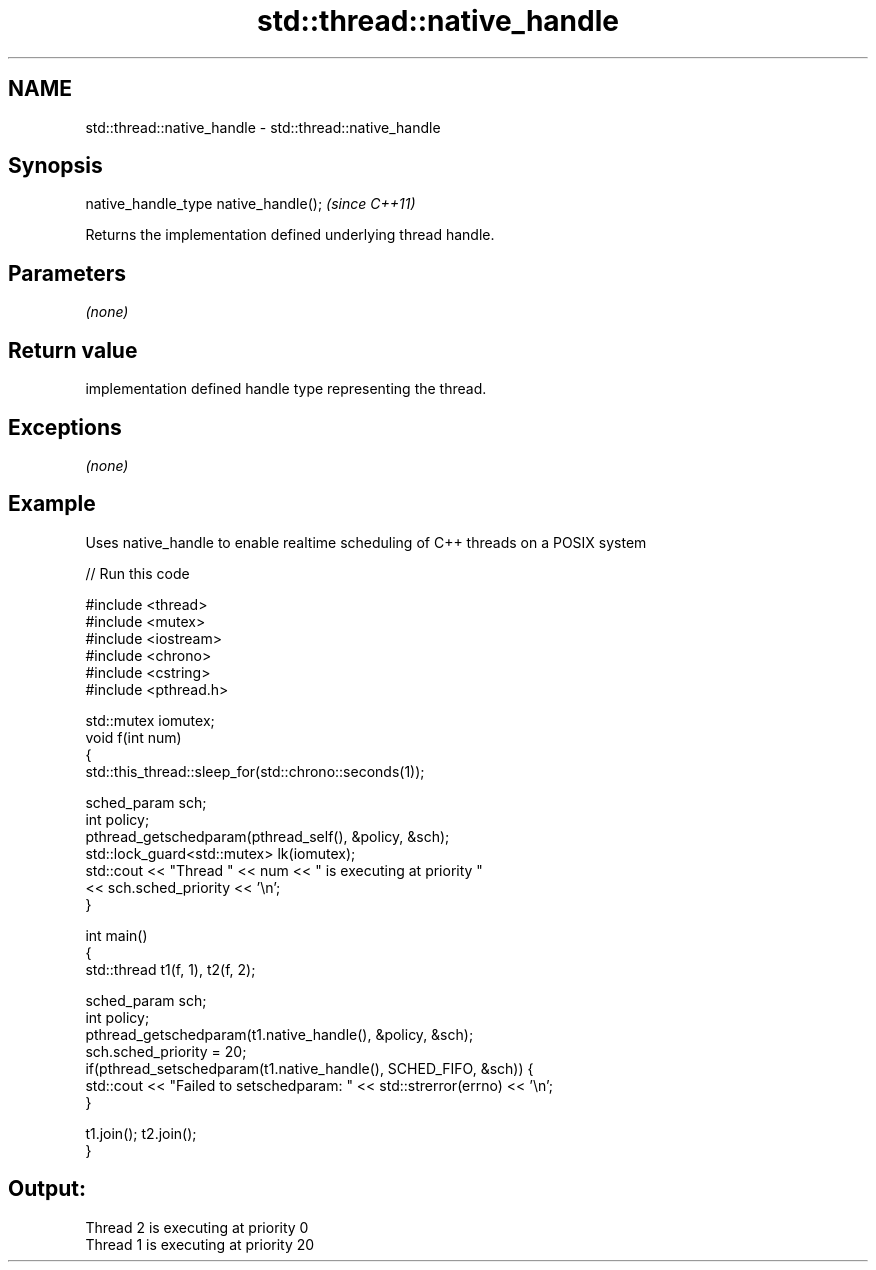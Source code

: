.TH std::thread::native_handle 3 "Nov 25 2015" "2.0 | http://cppreference.com" "C++ Standard Libary"
.SH NAME
std::thread::native_handle \- std::thread::native_handle

.SH Synopsis
   native_handle_type native_handle();  \fI(since C++11)\fP

   Returns the implementation defined underlying thread handle.

.SH Parameters

   \fI(none)\fP

.SH Return value

   implementation defined handle type representing the thread.

.SH Exceptions

   \fI(none)\fP

.SH Example

   Uses native_handle to enable realtime scheduling of C++ threads on a POSIX system

   
// Run this code

 #include <thread>
 #include <mutex>
 #include <iostream>
 #include <chrono>
 #include <cstring>
 #include <pthread.h>
  
 std::mutex iomutex;
 void f(int num)
 {
     std::this_thread::sleep_for(std::chrono::seconds(1));
  
    sched_param sch;
    int policy;
    pthread_getschedparam(pthread_self(), &policy, &sch);
    std::lock_guard<std::mutex> lk(iomutex);
    std::cout << "Thread " << num << " is executing at priority "
              << sch.sched_priority << '\\n';
 }
  
 int main()
 {
     std::thread t1(f, 1), t2(f, 2);
  
     sched_param sch;
     int policy;
     pthread_getschedparam(t1.native_handle(), &policy, &sch);
     sch.sched_priority = 20;
     if(pthread_setschedparam(t1.native_handle(), SCHED_FIFO, &sch)) {
         std::cout << "Failed to setschedparam: " << std::strerror(errno) << '\\n';
     }
  
     t1.join(); t2.join();
 }

.SH Output:

 Thread 2 is executing at priority 0
 Thread 1 is executing at priority 20

